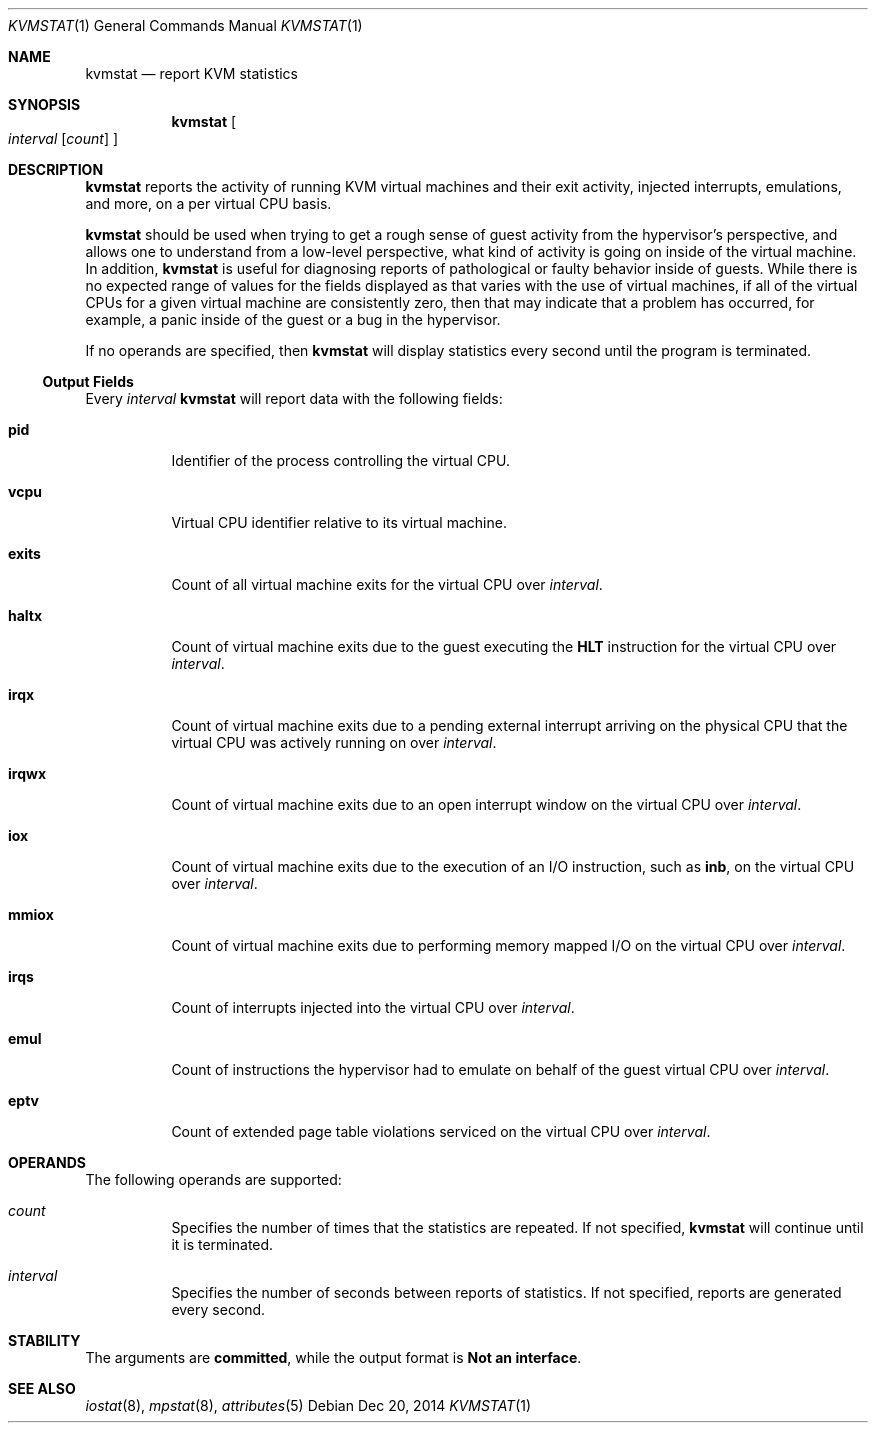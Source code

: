 .\"
.\" This file and its contents are supplied under the terms of the
.\" Common Development and Distribution License ("CDDL"), version 1.0.
.\" You may only use this file in accordance with the terms of version
.\" 1.0 of the CDDL.
.\"
.\" A full copy of the text of the CDDL should have accompanied this
.\" source.  A copy of the CDDL is also available via the Internet at
.\" http://www.illumos.org/license/CDDL.
.\"
.\"
.\" Copyright (c) 2014, Joyent, Inc.
.\"
.Dd Dec 20, 2014
.Dt KVMSTAT 1
.Os
.Sh NAME
.Nm kvmstat
.Nd report KVM statistics
.Sh SYNOPSIS
.Nm kvmstat
.Oo
.Ar interval
.Op Ar count
.Oc
.Sh DESCRIPTION
.Nm
reports the activity of running KVM virtual machines and their exit activity,
injected interrupts, emulations, and more, on a per virtual CPU basis.
.Lp
.Nm
should be used when trying to get a rough sense of guest activity from the
hypervisor's perspective, and allows one to understand from a low-level
perspective, what kind of activity is going on inside of the virtual machine.
In addition,
.Nm
is useful for diagnosing reports of pathological or faulty behavior inside of
guests.
While there is no expected range of values for the fields displayed as that
varies with the use of virtual machines, if all of the virtual CPUs for a given
virtual machine are consistently zero, then that may indicate that a problem has
occurred, for example, a panic inside of the guest or a bug in the hypervisor.
.Lp
If no operands are specified, then
.Nm
will display statistics every second until the program is terminated.
.Ss Output Fields
Every
.Ar interval
.Nm
will report data with the following fields:
.Bl -tag -width Ds
.It Nm pid
Identifier of the process controlling the virtual CPU.
.It Nm vcpu
Virtual CPU identifier relative to its virtual machine.
.It Nm exits
Count of all virtual machine exits for the virtual CPU over
.Ar interval .
.It Nm haltx
Count of virtual machine exits due to the guest executing the
.Sy HLT
instruction for the virtual CPU over
.Ar interval .
.It Nm irqx
Count of virtual machine exits due to a pending external interrupt arriving
on the physical CPU that the virtual CPU was actively running on over
.Ar interval .
.It Nm irqwx
Count of virtual machine exits due to an open interrupt window on the
virtual CPU over
.Ar interval .
.It Nm iox
Count of virtual machine exits due to the execution of an I/O instruction,
such as
.Sy inb ,
on the virtual CPU over
.Ar interval .
.It Nm mmiox
Count of virtual machine exits due to performing memory mapped I/O on the
virtual CPU over
.Ar interval .
.It Nm irqs
Count of interrupts injected into the virtual CPU over
.Ar interval .
.It Nm emul
Count of instructions the hypervisor had to emulate on behalf of the guest
virtual CPU over
.Ar interval .
.It Nm eptv
Count of extended page table violations serviced on the virtual CPU over
.Ar interval .
.El
.Sh OPERANDS
The following operands are supported:
.Bl -hang -width Ds
.It Ar count
.Bd -filled -compact
Specifies the number of times that the statistics are repeated.
If not specified,
.Nm
will continue until it is terminated.
.Ed
.It Ar interval
.Bd -filled -compact
Specifies the number of seconds between reports of statistics.
If not specified, reports are generated every second.
.Ed
.El
.Sh STABILITY
The arguments are
.Sy committed ,
while the output format is
.Sy Not an interface .
.Sh SEE ALSO
.Xr iostat 8 ,
.Xr mpstat 8 ,
.Xr attributes 5

